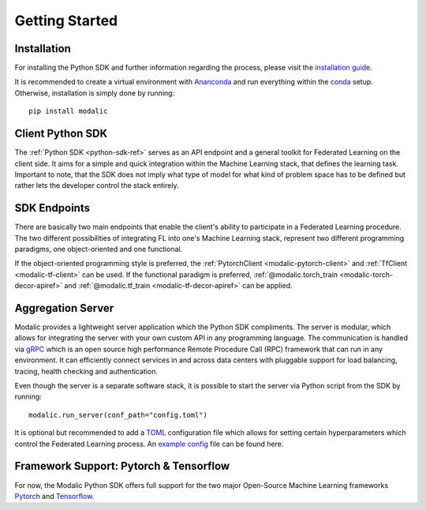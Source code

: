 .. _getting-started:

Getting Started
===============

Installation
------------

For installing the Python SDK and further information regarding the process,
please visit the `installation guide <installation>`_.

It is recommended to create a virtual environment with `Ananconda <https://anaconda.org/>`_ and run everything within
the `conda <https://docs.conda.io/projects/conda/en/latest/user-guide/install/index.html>`_ setup.
Otherwise, installation is simply done by running::

  pip install modalic

Client Python SDK
-----------------

The :ref:`Python SDK <python-sdk-ref>` serves as an API endpoint and a general toolkit for Federated Learning on the client side.
It aims for a simple and quick integration within the Machine Learning stack, that defines the learning task.
Important to note, that the SDK does not imply what type of model for what kind of problem space has to be
defined but rather lets the developer control the stack entirely.


SDK Endpoints
-------------

There are basically two main endpoints that enable the client's ability to participate in a Federated Learning
procedure. The two different possibilities of integrating FL into one's Machine Learning stack,
represent two different programming paradigms, one object-oriented and one functional.

If the object-oriented programming style is preferred, the :ref:`PytorchClient <modalic-pytorch-client>` and :ref:`TfClient <modalic-tf-client>` can be used.
If the functional paradigm is preferred, :ref:`@modalic.torch_train <modalic-torch-decor-apiref>` and :ref:`@modalic.tf_train <modalic-tf-decor-apiref>` can be applied.

Aggregation Server
------------------

Modalic provides a lightweight server application which the Python SDK compliments. The server is modular,
which allows for integrating the server with your own custom API in any programming language.
The communication is handled via `gRPC <https://grpc.io/>`_ which is an open source high performance Remote Procedure Call (RPC)
framework that can run in any environment. It can efficiently connect services in and across data centers
with pluggable support for load balancing, tracing, health checking and authentication.

Even though the server is a separate software stack, it is possible to start the server via Python script from the SDK by running::

  modalic.run_server(conf_path="config.toml")

It is optional but recommended to add a `TOML <https://toml.io/en/>`_ configuration file which allows for
setting certain hyperparameters which control the Federated Learning process.
An `example config <https://github.com/modalic/python-sdk/blob/main/examples/pytorch_mnist/config.toml>`_ file can be found here.


Framework Support: Pytorch & Tensorflow
---------------------------------------

For now, the Modalic Python SDK offers full support for the two major Open-Source Machine Learning frameworks
`Pytorch <https://pytorch.org/>`_ and `Tensorflow <https://www.tensorflow.org/>`_.
